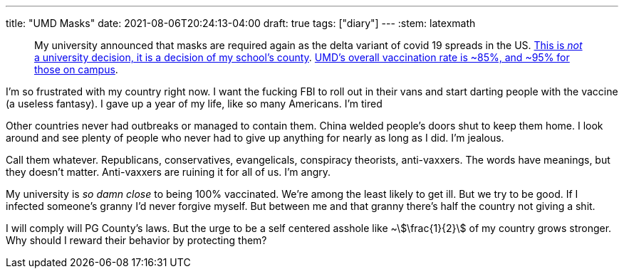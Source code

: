 ---
title: "UMD Masks"
date: 2021-08-06T20:24:13-04:00
draft: true
tags: ["diary"]
---
:stem: latexmath

____
My university announced that masks are required again as the delta variant of covid 19 spreads in the US.
https://www.princegeorgescountymd.gov/ArchiveCenter/ViewFile/Item/3474[This is _not_ a university decision, it is a decision of my school's county].
https://web.archive.org/web/20210807003540/https://umd.edu/covid-19-dashboard[UMD's overall vaccination rate is ~85%, and ~95% for those on campus].
____

I'm so frustrated with my country right now.
I want the fucking FBI to roll out in their vans and start darting people with the vaccine (a useless fantasy).
I gave up a year of my life, like so many Americans.
I'm tired

Other countries never had outbreaks or managed to contain them.
China welded people's doors shut to keep them home.
I look around and see plenty of people who never had to give up anything for nearly as long as I did.
I'm jealous.

Call them whatever.
Republicans, conservatives, evangelicals, conspiracy theorists, anti-vaxxers.
The words have meanings, but they doesn't matter.
Anti-vaxxers are ruining it for all of us.
I'm angry.

My university is _so damn close_ to being 100% vaccinated.
We're among the least likely to get ill.
But we try to be good.
If I infected someone's granny I'd never forgive myself.
But between me and that granny there's half the country not giving a shit.

I will comply will PG County's laws.
But the urge to be a self centered asshole like ~stem:[\frac{1}{2}] of my country grows stronger.
Why should I reward their behavior by protecting them?